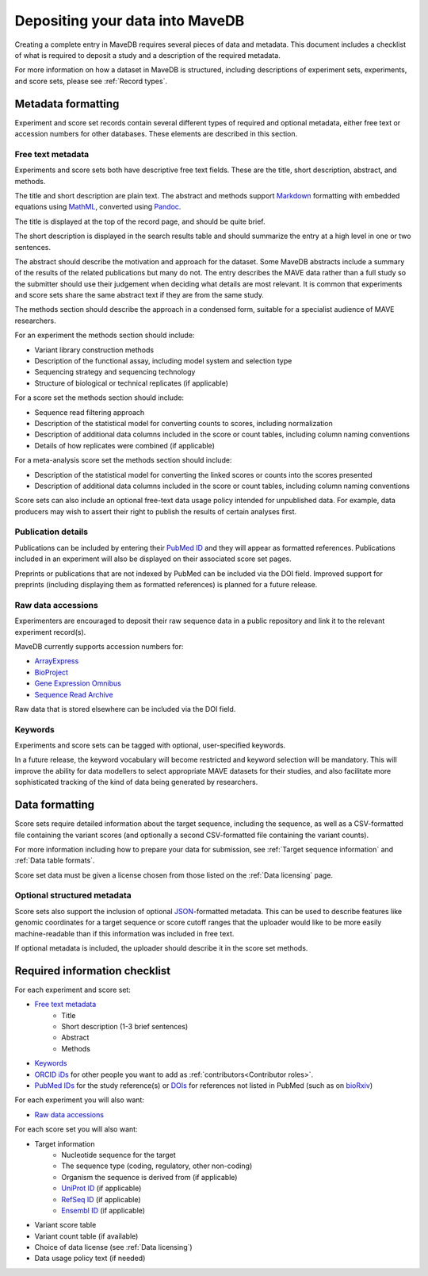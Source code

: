 Depositing your data into MaveDB
=======================================

Creating a complete entry in MaveDB requires several pieces of data and metadata.
This document includes a checklist of what is required to deposit a study and a description of the required metadata.

For more information on how a dataset in MaveDB is structured,
including descriptions of experiment sets, experiments, and score sets,
please see :ref:`Record types`.

Metadata formatting
###################################

Experiment and score set records contain several different types of required and optional metadata,
either free text or accession numbers for other databases.
These elements are described in this section.

Free text metadata
-----------------------------------

Experiments and score sets both have descriptive free text fields.
These are the title, short description, abstract, and methods.

The title and short description are plain text.
The abstract and methods support `Markdown <https://daringfireball.net/projects/markdown/>`_
formatting with embedded equations using `MathML <https://www.w3.org/Math/>`_,
converted using `Pandoc <https://pandoc.org/>`_.

The title is displayed at the top of the record page, and should be quite brief.

The short description is displayed in the search results table and should summarize the entry at a high level in one
or two sentences.

The abstract should describe the motivation and approach for the dataset.
Some MaveDB abstracts include a summary of the results of the related publications but many do not.
The entry describes the MAVE data rather than a full study so the submitter should use their judgement when deciding
what details are most relevant.
It is common that experiments and score sets share the same abstract text if they are from the same study.

The methods section should describe the approach in a condensed form,
suitable for a specialist audience of MAVE researchers.

For an experiment the methods section should include:

* Variant library construction methods
* Description of the functional assay, including model system and selection type
* Sequencing strategy and sequencing technology
* Structure of biological or technical replicates (if applicable)

For a score set the methods section should include:

* Sequence read filtering approach
* Description of the statistical model for converting counts to scores, including normalization
* Description of additional data columns included in the score or count tables, including column naming conventions
* Details of how replicates were combined (if applicable)

For a meta-analysis score set the methods section should include:

* Description of the statistical model for converting the linked scores or counts into the scores presented
* Description of additional data columns included in the score or count tables, including column naming conventions

Score sets can also include an optional free-text data usage policy intended for unpublished data.
For example, data producers may wish to assert their right to publish the results of certain analyses first.

Publication details
-----------------------------------

Publications can be included by entering their `PubMed ID <https://pubmed.ncbi.nlm.nih.gov/>`_ and they will appear
as formatted references.
Publications included in an experiment will also be displayed on their associated score set pages.

Preprints or publications that are not indexed by PubMed can be included via the DOI field.
Improved support for preprints (including displaying them as formatted references) is planned for a future release.

Raw data accessions
-----------------------------------

Experimenters are encouraged to deposit their raw sequence data in a public repository and link it to the relevant
experiment record(s).

MaveDB currently supports accession numbers for:

* `ArrayExpress <https://www.ebi.ac.uk/arrayexpress/>`_
* `BioProject <https://www.ncbi.nlm.nih.gov/bioproject/>`_
* `Gene Expression Omnibus <https://www.ncbi.nlm.nih.gov/geo/>`_
* `Sequence Read Archive <https://www.ncbi.nlm.nih.gov/sra>`_

Raw data that is stored elsewhere can be included via the DOI field.

Keywords
-----------------------------------

Experiments and score sets can be tagged with optional, user-specified keywords.

In a future release, the keyword vocabulary will become restricted and keyword selection will be mandatory.
This will improve the ability for data modellers to select appropriate MAVE datasets for their studies,
and also facilitate more sophisticated tracking of the kind of data being generated by researchers.

Data formatting
###################################

Score sets require detailed information about the target sequence, including the sequence,
as well as a CSV-formatted file containing the variant scores
(and optionally a second CSV-formatted file containing the variant counts).

For more information including how to prepare your data for submission,
see :ref:`Target sequence information` and :ref:`Data table formats`.

Score set data must be given a license chosen from those listed on the :ref:`Data licensing` page.

Optional structured metadata
-----------------------------------

Score sets also support the inclusion of optional `JSON <https://www.json.org/>`_-formatted metadata.
This can be used to describe features like genomic coordinates for a target sequence or score cutoff ranges that the
uploader would like to be more easily machine-readable than if this information was included in free text.

If optional metadata is included, the uploader should describe it in the score set methods.

Required information checklist
###################################

For each experiment and score set:

* `Free text metadata`_
    * Title
    * Short description (1-3 brief sentences)
    * Abstract
    * Methods
* `Keywords`_
* `ORCID iDs <https://www.orcid.org/>`_ for other people you want to add as :ref:`contributors<Contributor roles>`.
* `PubMed IDs <https://pubmed.ncbi.nlm.nih.gov/>`_ for the study reference(s) or `DOIs <https://www.doi.org/>`_
  for references not listed in PubMed (such as on `bioRxiv <https://www.biorxiv.org/>`_)

For each experiment you will also want:

* `Raw data accessions`_

For each score set you will also want:

* Target information
    * Nucleotide sequence for the target
    * The sequence type (coding, regulatory, other non-coding)
    * Organism the sequence is derived from (if applicable)
    * `UniProt ID <https://www.uniprot.org/>`_ (if applicable)
    * `RefSeq ID <https://www.ncbi.nlm.nih.gov/refseq/>`_ (if applicable)
    * `Ensembl ID <https://www.ensembl.org>`_ (if applicable)

* Variant score table
* Variant count table (if available)
* Choice of data license (see :ref:`Data licensing`)
* Data usage policy text (if needed)
